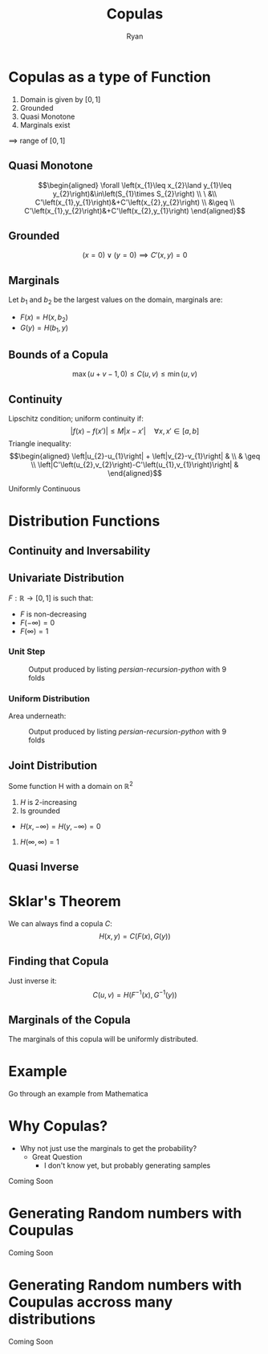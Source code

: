 #+TITLE: Copulas
:PREAMBLE:
#+OPTIONS: broken-links:auto todo:nil H:9
#+STARTUP: content
#+OPTIONS: tags:not-in-toc d:nil
#+AUTHOR: Ryan
#+INFOJS_OPT: view:showall toc:3
#+PLOT: title:"Citas" ind:1 deps:(3) type:2d with:histograms set:"yrange [0:]"
#+OPTIONS: tex:t
# #+TODO: TODO IN-PROGRESS WAITING DONE
#+CATEGORY: TAD
:END:
:HTML:
#+INFOJS_OPT: view:info toc:3
#+HTML_HEAD_EXTRA: <link rel="stylesheet" type="text/css" href="style.css">
# #+CSL_STYLE: /home/ryan/Templates/CSL/nature.csl
:END:
:R:
#+PROPERTY: header-args:R :session TADMain :dir ./ :cache yes :eval never-export :exports both
#+PROPERTY: :eval never-export
# exports: both (or code or whatever)
# results: table (or output or whatever)
:END:
:LATEX:
#+LATEX_HEADER: \IfFileExists{../resources/style.sty}{\usepackage{../resources/style}}{}
#+LATEX_HEADER: \IfFileExists{../resources/referencing.sty}{\usepackage{../resources/referencing}}{}
#+LATEX_HEADER: \addbibresource{./bibtex-refs.bib}
:END:
:REVEAL:
#+REVEAL_THEME: sky
:END:

# #+begin_export html
# <p><img src="https://www.sympy.org/static/images/logo.png" width="50"/>
#     <img src="https://julialang.org/assets/infra/logo.svg" width="50"/>
#     <img src="https://makie.juliaplots.org/stable/assets/logo.png" width="50"/>
#     <img src="https://numpy.org/images/logos/numpy.svg" width="50"/>
#     <img src="https://www-fourier.ujf-grenoble.fr/~parisse/logo.png" width="50"/>
#     <img src="http://maxima.sourceforge.net/i/logo.png"/></p>
# #+end_export


# #+attr_html: :width 400px
# #+attr_latex: :width 9cm
# #+NAME: 8-fold-plot
# #+CAPTION: Output produced by listing [[persian-recursion-python]] with 9 folds
# [[file:../persian-recursion-large.svg]]


* Copulas as a type of Function
  1. Domain is given by \(\left[0,1\right]\)
  2. Grounded
  3. Quasi Monotone
  4. Marginals exist

  \(\implies\) range of \(\left[0,1\right]\)
** Quasi Monotone
   
    $$\begin{aligned}
    \forall \left(x_{1}\leq x_{2}\land y_{1}\leq
    y_{2}\right)&\in\left(S_{1}\times S_{2}\right) \\
    \ &\\
    C'\left(x_{1},y_{1}\right)&+C'\left(x_{2},y_{2}\right) \\
    &\geq \\
    C'\left(x_{1},y_{2}\right)&+C'\left(x_{2},y_{1}\right)
    \end{aligned}$$
** Grounded
    \[
    \left(x=0\right)\lor\left(y=0\right)\implies C'\left(x,y\right)=0
    \]
** Marginals
   Let \(b_1\) and \(b_2\) be the largest values on the domain,
   marginals are:

   + \(F\left(x\right)=H\left(x,b_{2}\right)\)
   + \(G\left(y\right)=H\left(b_{1},y\right)\)
** Bounds of a Copula
   \[
    \max\left(u+v-1,0\right)\leq C\left(u,v\right)\leq\min\left(u,v\right)
   \]
** Continuity
   Lipschitz condition; uniform continuity if:
   \[
    \left|f\left(x\right)-f\left(x'\right)\right|\leq M\left|x-x'\right|\quad\forall x,x'\in\left[a,b\right]
   \]
   Triangle inequality:
   $$\begin{aligned}
    \left|u_{2}-u_{1}\right| + \left|v_{2}-v_{1}\right| &  \\
			    & \geq \\
    \left|C'\left(u_{2},v_{2}\right)-C'\left(u_{1},v_{1}\right)\right|  &
   \end{aligned}$$

   Uniformly Continuous

* Distribution Functions
** Continuity and Inversability
** Univariate Distribution

  \(F:\mathbb{R}\rightarrow\left[0,1\right]\) is such that:

    + \(F\) is non-decreasing
    + \(F\left(-\infty\right)=0\)
    + \(F\left(\infty\right)=1\)
*** Unit Step
 #+attr_html: :width 400px
 #+attr_latex: :width 9cm
 #+NAME: unit-step
 #+CAPTION: Output produced by listing [[persian-recursion-python]] with 9 folds
 [[../media/unit-step.svg]]
*** Uniform Distribution
    Area underneath:
 #+attr_html: :width 400px
 #+attr_latex: :width 9cm
 #+NAME: uniform
 #+CAPTION: Output produced by listing [[persian-recursion-python]] with 9 folds
 [[../media/uniform-distribution.svg]]

** Joint Distribution
    Some function H with a domain on \mathbb{R}^{2}

    1. \(H\) is 2-increasing
    2. Is grounded
    + \(H\left(x,-\infty\right)=H\left(y,-\infty\right)=0\)
    3. \(H\left(\infty,\infty\right)=1\)
** Quasi Inverse
   # If the Distribution Function has a flat spot we need to be careful:

 #+attr_html: :width 400px
 #+attr_latex: :width 9cm
 #+NAME: quas-inv
 [[../media/quasi-inverse.svg]]
* Sklar's Theorem
  We can always find a copula \(C\):
  \[
    H\left(x,y\right)=C\left(F\left(x\right),G\left(y\right)\right)
  \]
** Finding that Copula
   Just inverse it:
   \[
    C\left(u,v\right)=H\left(F^{-1}\left(x\right),G^{-1}\left(y\right)\right)
   \]
** Marginals of the Copula
   The marginals of this copula will be uniformly distributed.
* Example
  Go through an example from Mathematica
* Why Copulas?
  + Why not just use the marginals to get the probability?
    + Great Question
      + I don't know yet, but probably generating samples
  Coming Soon
* Generating Random numbers with Coupulas
  Coming Soon

* Generating Random numbers with Coupulas accross many distributions
  Coming Soon
